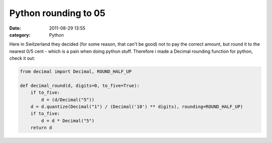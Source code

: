 Python rounding to 05
#####################
:date: 2011-08-29 13:55
:category: Python

Here in Switzerland they decided (for some reason, that can't be good)
not to pay the correct amount, but round it to the nearest 0/5 cent -
which is a pain when doing python stuff. Therefore i made a Decimal
rounding function for python, check it out:

.. code-block:: python

    from decimal import Decimal, ROUND_HALF_UP
    
    def decimal_round(d, digits=0, to_five=True):
        if to_five:
            d = (d/Decimal("5"))
        d = d.quantize(Decimal("1") / (Decimal('10') ** digits), rounding=ROUND_HALF_UP)
        if to_five:
            d = d * Decimal("5")
        return d
